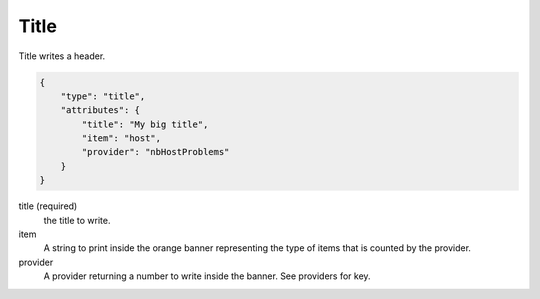 Title
*****

Title writes a header.

.. code-block:: javascript

    {
        "type": "title",
        "attributes": {
            "title": "My big title",
            "item": "host",
            "provider": "nbHostProblems"
        }
    }

title (required)
    the title to write.

item
    A string to print inside the orange banner representing the type of items that is counted by the provider.

provider
    A provider returning a number to write inside the banner. See providers for key.

